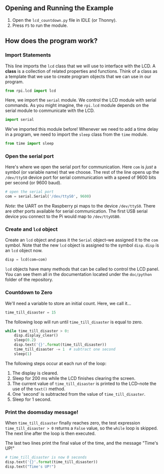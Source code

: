 #+OPTIONS: num:nil toc:nil
#+AUTHOR: Forrest A. Smith

** Opening and Running the Example
1. Open the ~lcd_countdown.py~ file in IDLE (or Thonny).
2. Press ~F5~ to run the module.
** How does the program work?
*** Import Statements
This line imports the ~lcd~ class that we will use to interface with the LCD.  A *class* is a collection of related properties and functions.  Think of a class as a template that we use to create program objects that we can use in our program.
#+BEGIN_SRC python
  from rpi.lcd import lcd
#+END_SRC

Here, we import the ~serial~ module.  We control the LCD module with serial commands. As you might imagine, the ~rpi.lcd~ module depends on the serial module to communicate with the LCD.

#+BEGIN_SRC python
  import serial
#+END_SRC

We've imported this module before! Whenever we need to add a time delay in a program, we need to import the ~sleep~ class from the ~time~ module.
#+BEGIN_SRC python
  from time import sleep
#+END_SRC
*** Open the serial port
Here's where we open the serial port for communication.  Here ~com~ is /just/ a symbol (or variable name) that we choose.  The rest of the line opens up the ~/dev/ttyS0~ device port for serial communication with a speed of 9600 bits per second (or 9600 baud).

#+BEGIN_SRC python
  # open the serial port
  com = serial.Serial('/dev/ttyS0', 9600)
#+END_SRC

/Note:/ the UART on the Raspberry pi maps to the device ~/dev/ttyS0~. There are other ports available for serial communication. The first USB serial device you connect to the Pi would map to ~/dev/ttyUSB0~.
*** Create and ~lcd~ object
Create an ~lcd~ object and pass it the ~Serial~ object--we assigned it to the ~com~ symbol. Note that the new ~lcd~ object is assigned to the symbol ~disp~.  ~disp~ is an ~lcd~ object now.
#+BEGIN_SRC python
  disp = lcd(com=com)
#+END_SRC

~lcd~ objects have many methods that can be called to control the LCD panel.  You can see them all in the documentation located under the ~doc/python~ folder of the repository.

*** Countdown to Zero
We'll need a variable to store an initial count. Here, we call it...
#+BEGIN_SRC python
  time_till_disaster = 15
#+END_SRC

The following loop will run until ~time_till_disaster~ is equal to zero.
#+BEGIN_SRC python
  while time_till_disaster > 0:
      disp.display_clear()
      sleep(0.2)
      disp.text('{}'.format(time_till_disaster))
      time_till_disaster -= 1  # subtract one second
      sleep(1)
#+END_SRC

The following steps occur at each run of the loop:
1. The display is cleared.
2. Sleep for 200 ms while the LCD finishes clearing the screen.
3. The current value of ~time_till_disaster~ is printed to the LCD--note the use of the ~text()~ method.
4. One 'second' is subtracted from the value of ~time_till_disaster~.
5. Sleep for 1 second.
*** Print the doomsday message!
When ~time_till_disaster~ finally reaches zero, the test expression ~time_till_disaster > 0~ returns a ~False~ value, so the ~while~ loop is skipped. The next line after the loop is then executed.

The last two lines print the final value of the time, and the message "Time's UP!"
#+BEGIN_SRC python
  # time_till_disaster is now 0 seconds
  disp.text('{}'.format(time_till_disaster))
  disp.text("Time's UP!")
#+END_SRC
